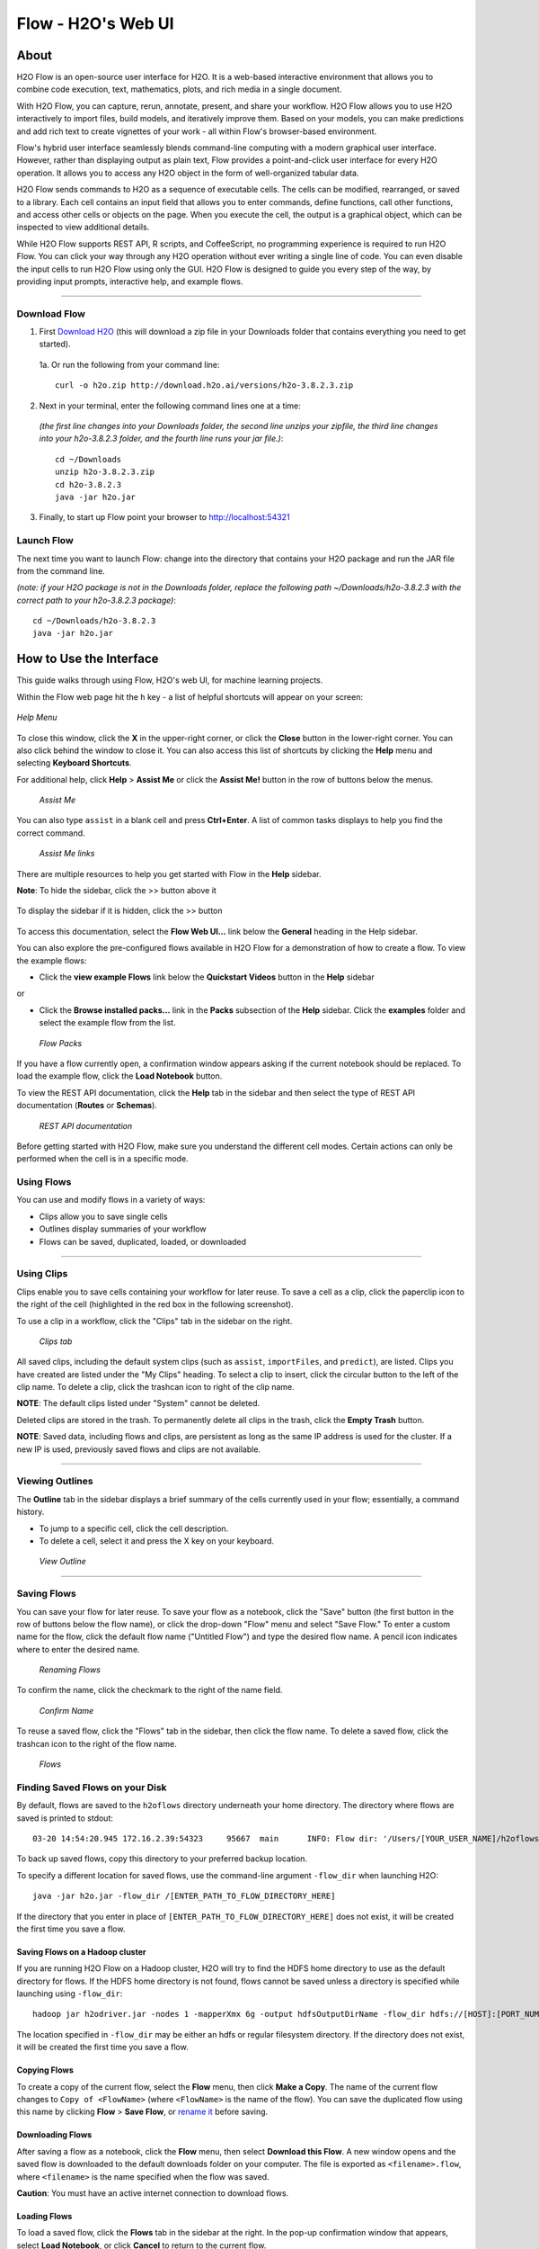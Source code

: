 Flow - H2O's Web UI
===========

.. todo:: change the image links all to point to git hub if that's called for
.. todo:: find all links and change so that they point to the right location
.. todo:: add section on how to add outside algos to Flows buildModel dropdown menu
.. todo:: add section on how to access models trained or data imported using R, Python, or Sparkling Water
.. todo:: add section in Flow explaining how to impute values (if not currently included)

About
~~~~~~~~~

H2O Flow is an open-source user interface for H2O. It is a web-based
interactive environment that allows you to combine code execution, text,
mathematics, plots, and rich media in a single document.

With H2O Flow, you can capture, rerun, annotate, present, and share your
workflow. H2O Flow allows you to use H2O interactively to import files,
build models, and iteratively improve them. Based on your models, you
can make predictions and add rich text to create vignettes of your work
- all within Flow's browser-based environment.

Flow's hybrid user interface seamlessly blends command-line computing
with a modern graphical user interface. However, rather than displaying
output as plain text, Flow provides a point-and-click user interface for
every H2O operation. It allows you to access any H2O object in the form
of well-organized tabular data.

H2O Flow sends commands to H2O as a sequence of executable cells. The
cells can be modified, rearranged, or saved to a library. Each cell
contains an input field that allows you to enter commands, define
functions, call other functions, and access other cells or objects on
the page. When you execute the cell, the output is a graphical object,
which can be inspected to view additional details.

While H2O Flow supports REST API, R scripts, and CoffeeScript, no
programming experience is required to run H2O Flow. You can click your
way through any H2O operation without ever writing a single line of
code. You can even disable the input cells to run H2O Flow using only
the GUI. H2O Flow is designed to guide you every step of the way, by
providing input prompts, interactive help, and example flows.

------------------------------------------------------------------

Download Flow
-------------

1. First `Download H2O <http://www.h2o.ai/download/>`_  (this will download a zip file in your Downloads folder that contains everything you need to get started).

  1a. Or run the following from your command line:
  ::

    curl -o h2o.zip http://download.h2o.ai/versions/h2o-3.8.2.3.zip
        

2. Next in your terminal, enter the following command lines one at a time:

  *(the first line changes into your Downloads folder, the second line unzips your zipfile, the third line changes into your h2o-3.8.2.3 folder, and the fourth line runs your jar file.)*::

    cd ~/Downloads
    unzip h2o-3.8.2.3.zip
    cd h2o-3.8.2.3
    java -jar h2o.jar

3. Finally, to start up Flow point your browser to http://localhost:54321


Launch Flow
-------------

The next time you want to launch Flow: change into the directory that contains your H2O package and run the JAR file from the command line.

*(note: if your H2O package is not in the Downloads folder, replace the following path  ~/Downloads/h2o-3.8.2.3 with the correct path to your h2o-3.8.2.3 package)*::

  cd ~/Downloads/h2o-3.8.2.3 
  java -jar h2o.jar


How to Use the Interface
~~~~~~~~~~~~~~~~~~~~~~~~~

.. todo:: add link to the downloads page or add in infor here (is linking out bad?)
.. todo:: order this area to cover basics of opening flow, using the interface, saving, getting help

This guide walks through using Flow, H2O's web UI, for machine learning projects.

Within the Flow web page hit the ``h`` key - a list of helpful shortcuts will appear on your screen:

.. figure:: ../images/Flow_shortcuts.png
   :alt: help menu
   :figclass: align-center

   *Help Menu*

To close this window, click the **X** in the upper-right corner, or
click the **Close** button in the lower-right corner. You can also click
behind the window to close it. You can also access this list of
shortcuts by clicking the **Help** menu and selecting **Keyboard
Shortcuts**.

For additional help, click **Help** > **Assist Me** or click the
**Assist Me!** button in the row of buttons below the menus.

.. figure:: ../images/Flow_AssistMeButton.png
   :alt: Assist Me

   *Assist Me*

You can also type ``assist`` in a blank cell and press **Ctrl+Enter**. A
list of common tasks displays to help you find the correct command.

.. figure:: ../images/Flow_assist.png
   :alt: Assist Me links

   *Assist Me links*

There are multiple resources to help you get started with Flow in the
**Help** sidebar.

**Note**: To hide the sidebar, click the >> button above it

  .. figure:: ../images/Flow_SidebarHide.png


To display the sidebar if it is hidden, click the >> button

  .. figure:: ../images/Flow_SidebarHide.png

To access this documentation, select the **Flow Web UI...** link below
the **General** heading in the Help sidebar.

You can also explore the pre-configured flows available in H2O Flow for
a demonstration of how to create a flow. To view the example flows:

-  Click the **view example Flows** link below the **Quickstart Videos**
   button in the **Help** sidebar |Flow - View Example Flows link|

or

-  Click the **Browse installed packs...** link in the **Packs**
   subsection of the **Help** sidebar. Click the **examples** folder and
   select the example flow from the list.

.. figure:: ../images/Flow_ExampleFlows.png
   :alt: Flow Packs

   *Flow Packs*

If you have a flow currently open, a confirmation window appears asking
if the current notebook should be replaced. To load the example flow,
click the **Load Notebook** button.

To view the REST API documentation, click the **Help** tab in the
sidebar and then select the type of REST API documentation (**Routes**
or **Schemas**).

.. figure:: ../images/Flow_REST_docs.png
   :alt: REST API documentation

   *REST API documentation*

Before getting started with H2O Flow, make sure you understand the
different cell modes. Certain actions can only be performed when the
cell is in a specific mode.

Using Flows
-----------

You can use and modify flows in a variety of ways:

-  Clips allow you to save single cells
-  Outlines display summaries of your workflow
-  Flows can be saved, duplicated, loaded, or downloaded

--------------

.. _Using Clips:

Using Clips
-----------

Clips enable you to save cells containing your workflow for later reuse.
To save a cell as a clip, click the paperclip icon to the right of the
cell (highlighted in the red box in the following screenshot).
|Paperclip icon|

To use a clip in a workflow, click the "Clips" tab in the sidebar on the
right.

.. figure:: ../images/Flow_clips.png
   :alt: Clips tab

   *Clips tab*

All saved clips, including the default system clips (such as ``assist``,
``importFiles``, and ``predict``), are listed. Clips you have created
are listed under the "My Clips" heading. To select a clip to insert,
click the circular button to the left of the clip name. To delete a
clip, click the trashcan icon to right of the clip name.

**NOTE**: The default clips listed under "System" cannot be deleted.

Deleted clips are stored in the trash. To permanently delete all clips
in the trash, click the **Empty Trash** button.

**NOTE**: Saved data, including flows and clips, are persistent as long
as the same IP address is used for the cluster. If a new IP is used,
previously saved flows and clips are not available.

--------------

Viewing Outlines
--------------

The **Outline** tab in the sidebar displays a brief summary of the cells
currently used in your flow; essentially, a command history.

-  To jump to a specific cell, click the cell description.
-  To delete a cell, select it and press the X key on your keyboard.

.. figure:: ../images/Flow_outline.png
   :alt: View Outline

   *View Outline*

--------------

Saving Flows
----------------

You can save your flow for later reuse. To save your flow as a notebook,
click the "Save" button (the first button in the row of buttons below
the flow name), or click the drop-down "Flow" menu and select "Save
Flow." To enter a custom name for the flow, click the default flow name
("Untitled Flow") and type the desired flow name. A pencil icon
indicates where to enter the desired name.

.. figure:: ../images/Flow_rename.png
   :alt: Renaming Flows

   *Renaming Flows*

To confirm the name, click the checkmark to the right of the name field.

.. figure:: ../images/Flow_rename2.png
   :alt: Confirm Name

   *Confirm Name*

To reuse a saved flow, click the "Flows" tab in the sidebar, then click
the flow name. To delete a saved flow, click the trashcan icon to the
right of the flow name.

.. figure:: ../images/Flow_flows.png
   :alt: Flows

   *Flows*

Finding Saved Flows on your Disk
----------------------------------

By default, flows are saved to the ``h2oflows`` directory underneath
your home directory. The directory where flows are saved is printed to
stdout:

::

    03-20 14:54:20.945 172.16.2.39:54323     95667  main      INFO: Flow dir: '/Users/[YOUR_USER_NAME]/h2oflows'

To back up saved flows, copy this directory to your preferred backup
location.

To specify a different location for saved flows, use the command-line
argument ``-flow_dir`` when launching H2O:

::

  java -jar h2o.jar -flow_dir /[ENTER_PATH_TO_FLOW_DIRECTORY_HERE]

If the directory that you enter in place of ``[ENTER_PATH_TO_FLOW_DIRECTORY_HERE]`` does not exist, it will be created
the first time you save a flow.

Saving Flows on a Hadoop cluster
^^^^^^^^^^^^^^^^^^^^^^^^^^^^^^^

If you are running H2O Flow on a Hadoop cluster, H2O will try to find
the HDFS home directory to use as the default directory for flows. If
the HDFS home directory is not found, flows cannot be saved unless a
directory is specified while launching using ``-flow_dir``:

::

  hadoop jar h2odriver.jar -nodes 1 -mapperXmx 6g -output hdfsOutputDirName -flow_dir hdfs://[HOST]:[PORT_NUMBER]/[PATH_TO_DIRECTORY_HERE]

The location specified in ``-flow_dir`` may be either an hdfs or regular
filesystem directory. If the directory does not exist, it will be
created the first time you save a flow.

Copying Flows
^^^^^^^^^^^^^^^^^^^

To create a copy of the current flow, select the **Flow** menu, then
click **Make a Copy**. The name of the current flow changes to
``Copy of <FlowName>`` (where ``<FlowName>`` is the name of the flow).
You can save the duplicated flow using this name by clicking **Flow** >
**Save Flow**, or `rename it <#SaveFlow>`__ before saving.

Downloading Flows
^^^^^^^^^^^^^^^^^^^

After saving a flow as a notebook, click the **Flow** menu, then select
**Download this Flow**. A new window opens and the saved flow is
downloaded to the default downloads folder on your computer. The file is
exported as ``<filename>.flow``, where ``<filename>`` is the name
specified when the flow was saved.

**Caution**: You must have an active internet connection to download
flows.

Loading Flows
^^^^^^^^^^^^^^^^^

To load a saved flow, click the **Flows** tab in the sidebar at the
right. In the pop-up confirmation window that appears, select **Load
Notebook**, or click **Cancel** to return to the current flow.

.. figure:: ../images/Flow_confirmreplace.png
   :alt: Confirm Replace Flow

   *Confirm Replace Flow*

After clicking **Load Notebook**, the saved flow is loaded.

To load an exported flow, click the **Flow** menu and select **Open
Flow...**. In the pop-up window that appears, click the **Choose File**
button and select the exported flow, then click the **Open** button.

.. figure:: ../images/Flow_Open.png
   :alt: Open Flow

   *Open Flow*

**Notes**:

    -  Only exported flows using the default .flow filetype are
       supported. Other filetypes will not open.
    -  If the current notebook has the same name as the selected file, a
       pop-up confirmation appears to confirm that the current notebook
       should be overwritten.

--------------

--------------

Understanding Cell Modes
^^^^^^^^^^^^^^^^^^^^^^^^^

There are two modes for cells: edit and command.

.. todo:: add in bullet points that appear in original user docs

Using Edit Mode 
^^^^^^^^^^^^^^^^^^^^

In edit mode, the cell is yellow with a blinking bar
to indicate where text can be entered and there is an orange flag to the
left of the cell.

.. figure:: ../images/Flow_EditMode.png
   :alt: Edit Mode

   *Edit Mode*

Using Command Mode
^^^^^^^^^^^^^^^^^^^^

In command mode, the flag is yellow. The flag
also indicates the cell's format:

-  **MD**: Markdown

    **Note**: Markdown formatting is not applied until you run the cell
    by:

    -  clicking the **Run** button |Flow - Run Button|

::

  > or
      

  -  pressing **Ctrl+Enter**

.. figure:: ../images/Flow_markdown.png
   :alt: Flow - Markdown

   *Flow - Markdown*

-  **CS**: Code (default)

.. figure:: ../images/Flow_parse_code_ex.png
   :alt: Flow - Code

   *Flow - Code*

-  **RAW**: Raw format (for code comments)

.. figure:: ../images/Flow_raw.png
   :alt: Flow - Raw

   Flow - Raw

-  **H[1-6]**: Heading level (where 1 is a first-level heading)

.. figure:: ../images/Flow_headinglevels.png
   :alt: Flow - Heading Levels

   *Flow - Heading Levels*

    **NOTE**: If there is an error in the cell, the flag is red.

.. figure:: ../images/Flow_redflag.png
   :alt: Cell error

   *Cell error*

If the cell is executing commands, the flag is teal. The flag returns to
yellow when the task is complete.

.. figure:: ../images/Flow_cellmode_runningflag.png
   :alt: Cell executing

   *Cell executing*

Changing Cell Formats
^^^^^^^^^^^^^^^^^^^

To change the cell's format (for example, from code to Markdown), make
sure you are in command (not edit) mode and that the cell you want to
change is selected. The easiest way to do this is to click on the flag
to the left of the cell. Enter the keyboard shortcut for the format you
want to use. The flag's text changes to display the current format.

+-------------+---------------------+
| Cell Mode   | Keyboard Shortcut   |
+=============+=====================+
| Code        | ``y``               |
+-------------+---------------------+
| Markdown    | ``m``               |
+-------------+---------------------+
| Raw text    | ``r``               |
+-------------+---------------------+
| Heading 1   | ``1``               |
+-------------+---------------------+
| Heading 2   | ``2``               |
+-------------+---------------------+
| Heading 3   | ``3``               |
+-------------+---------------------+
| Heading 4   | ``4``               |
+-------------+---------------------+
| Heading 5   | ``5``               |
+-------------+---------------------+
| Heading 6   | ``6``               |
+-------------+---------------------+

Running Cells
^^^^^^^^^^^^

The series of buttons at the top of the page below the menus run cells
in a flow.

.. figure:: ../images/Flow_RunButtons.png
   :alt: Flow - Run Buttons

   *Flow - Run Buttons*

-  To run all cells in the flow, click the **Flow** menu, then click
   **Run All Cells**.
-  To run the current cell and all subsequent cells, click the **Flow**
   menu, then click **Run All Cells Below**.
-  To run an individual cell in a flow, confirm the cell is in `Edit
   Mode <#EditMode>`__, then:

-  press **Ctrl+Enter**

   or

-  click the **Run** button |Flow - Run Button|

Running Flows
^^^^^^^^^^^^

When you run the flow, a progress bar indicates the current status of
the flow. You can cancel the currently running flow by clicking the
**Stop** button in the progress bar.

.. figure:: ../images/Flow_progressbar.png
   :alt: Flow Progress Bar

   *Flow Progress Bar*

When the flow is complete, a message displays in the upper right.

|Flow - Completed Successfully| |Flow - Did Not Complete|

    **Note**: If there is an error in the flow, H2O Flow stops at the
    cell that contains the error.

Using Keyboard Shortcuts
^^^^^^^^^^^^^^^^^^^^^^^^^^

Here are some important keyboard shortcuts to remember:

-  Click a cell and press **Enter** to enter edit mode, which allows you
   to change the contents of a cell.
-  To exit edit mode, press **Esc**.
-  To execute the contents of a cell, press the **Ctrl** and **Enter**
   buttons at the same time.

The following commands must be entered in `command mode <#CmdMode>`__.

-  To add a new cell *above* the current cell, press **a**.
-  To add a new cell *below* the current cell, press **b**.
-  To delete the current cell, press the **d** key *twice*. (**dd**).

You can view these shortcuts by clicking **Help** > **Keyboard
Shortcuts** or by clicking the **Help** tab in the sidebar.

Using Variables in Cells
^^^^^^^^^^^^^^^^^^^^^^^^^^

Variables can be used to store information such as download locations.
To use a variable in Flow:

1. Define the variable in a code cell (for example, ``locA = "https://h2o-public-test-data.s3.amazonaws.com/bigdata/laptop/kdd2009/small-churn/kdd_train.csv"``).

   .. figure:: ../images/Flow_VariableDefinition.png

2. Run the cell. H2O validates the variable.

  .. figure:: ../images/Flow_VariableValidation.png

3. Use the variable in another code cell (for example, ``importFiles [locA]``). 

  .. figure:: ../images/Flow_VariableExample.png


To further simplify your workflow, you can save the cells containing the variables and definitions as :ref:`Using Clips`.

Using Flow Buttons
^^^^^^^^^^^^^^^^^^^^^^^^^^

There are also a series of buttons at the top of the page below the flow
name that allow you to save the current flow, add a new cell, move cells
up or down, run the current cell, and cut, copy, or paste the current
cell. If you hover over the button, a description of the button's
function displays.

.. figure:: ../images/Flow_buttons.png
   :alt: Flow buttons

   *Flow buttons*

| You can also use the menus at the top of the screen to edit the order
  of the cells, toggle specific format types (such as input or output),
  create models, or score models. You can also access troubleshooting
  information or obtain help with Flow.
| |Flow menus|

    **Note**: To disable the code input and use H2O Flow strictly as a
    GUI, click the **Cell** menu, then **Toggle Cell Input**.

Now that you are familiar with the cell modes, let's import some data.

--------------

Importing Data
~~~~~~~~~~~~~~~~~~~~~~~

If you don't have any data of your own to work with, you can find some
example datasets here:

-  http://docs.h2o.ai/h2oclassic/resources/publicdata.html
-  http://data.h2o.ai

There are multiple ways to import data in H2O flow:

-  Click the **Assist Me!** button in the row of buttons below the
   menus, then click the **importFiles** link. Enter the file path in
   the auto-completing **Search** entry field and press **Enter**.
   Select the file from the search results and confirm it by clicking
   the **Add All** link. |Flow - Import Files Auto-Suggest|

-  In a blank cell, select the CS format, then enter
   ``importFiles ["path/filename.format"]`` (where
   ``path/filename.format`` represents the complete file path to the
   file, including the full file name. The file path can be a local file
   path or a website address. **Note**: For S3 file locations, use the
   format ``importFiles [ "s3n:/path/to/bucket/file/file.tab.gz" ]``

    For an example of how to import a single file or a directory in R,
    refer to the following
    `example <https://github.com/h2oai/h2o-2/blob/master/R/tests/testdir_hdfs/runit_s3n_basic.R>`__.

After selecting the file to import, the file path displays in the
"Search Results" section. To import a single file, click the plus sign
next to the file. To import all files in the search results, click the
**Add all** link. The files selected for import display in the "Selected
Files" section. |Import Files| **Note**: If the file is compressed, it
will only be read using a single thread. For best performance, we
recommend uncompressing the file before importing, as this will allow
use of the faster multithreaded distributed parallel reader during
import. Please note that .zip files containing multiple files are not
currently supported.

-  To import the selected file(s), click the **Import** button.

-  To remove all files from the "Selected Files" list, click the **Clear
   All** link.

-  To remove a specific file, click the **X** next to the file path.

After you click the **Import** button, the raw code for the current job
displays. A summary displays the results of the file import, including
the number of imported files and their Network File System (nfs)
locations.

.. figure:: ../images/Flow_import_results.png
   :alt: Import Files - Results

   *Import Files - Results*

Uploading Data
--------------

To upload a local file, click the **Data** menu and select **Upload
File...**. Click the **Choose File** button, select the file, click the
**Choose** button, then click the **Upload** button.

.. figure:: ../images/Flow_UploadDataset.png
   :alt: File Upload Pop-Up

   *File Upload Pop-Up*

When the file has uploaded successfully, a message displays in the upper
right and the **Setup Parse** cell displays.

.. figure:: ../images/Flow_FileUploadPass.png
   :alt: File Upload Successful

   *File Upload Successful*

Ok, now that your data is available in H2O Flow, let's move on to the
next step: parsing. Click the **Parse these files** button to continue.

--------------

Parsing Data
--------------

After you have imported your data, parse the data.

.. figure:: ../images/Flow_parse_setup.png
   :alt: Flow - Parse options

   *Flow - Parse options*

The read-only **Sources** field displays the file path for the imported
data selected for parsing.

The **ID** contains the auto-generated name for the parsed data (by
default, the file name of the imported file with ``.hex`` as the file
extension). Use the default name or enter a custom name in this field.

Select the parser type (if necessary) from the drop-down **Parser**
list. For most data parsing, H2O automatically recognizes the data type,
so the default settings typically do not need to be changed. The
following options are available:

-  Auto
-  ARFF
-  XLS
-  XLSX
-  CSV
-  SVMLight

**Note**: For SVMLight data, the column indices must be >= 1 and the
columns must be in ascending order.

If a separator or delimiter is used, select it from the **Separator**
list.

Select a column header option, if applicable:

-  **Auto**: Automatically detect header types.
-  **First row contains column names**: Specify heading as column names.
-  **First row contains data**: Specify heading as data. This option is
   selected by default.

Select any necessary additional options:

-  **Enable single quotes as a field quotation character**: Treat single
   quote marks (also known as apostrophes) in the data as a character,
   rather than an enum. This option is not selected by default.
-  **Delete on done**: Check this checkbox to delete the imported data
   after parsing. This option is selected by default.

A preview of the data displays in the "Edit Column Names and Types"
section.

To change or add a column name, edit or enter the text in the column's
entry field. In the screenshot below, the entry field for column 16 is
highlighted in red.

.. figure:: ../images/Flow_ColNameEntry.png
   :alt: Flow - Column Name Entry Field

   *Flow - Column Name Entry Field*

To change the column type, select the drop-down list to the right of the
column name entry field and select the data type. The options are:

-  Unknown
-  Numeric
-  Enum
-  Time
-  UUID
-  String
-  Invalid

You can search for a column by entering it in the *Search by column
name...* entry field above the first column name entry field. As you
type, H2O displays the columns that match the specified search terms.

**Note**: Only custom column names are searchable. Default column names
cannot be searched.

To navigate the data preview, click the **<- Previous page** or **->
Next page** buttons.

.. figure:: ../images/Flow_PageButtons.png
   :alt: Flow - Pagination buttons

   *Flow - Pagination buttons*

After making your selections, click the **Parse** button.

After you click the **Parse** button, the code for the current job
displays.

.. figure:: ../images/Flow_parse_code_ex.png
   :alt: Flow - Parse code

   *Flow - Parse code*

Since we've submitted a couple of jobs (data import & parse) to H2O now,
let's take a moment to learn more about jobs in H2O.

--------------

Viewing Jobs
--------------

Any command (such as ``importFiles``) you enter in H2O is submitted as a
job, which is associated with a key. The key identifies the job within
H2O and is used as a reference.

Viewing All Jobs
------------------

To view all jobs, click the **Admin** menu, then click **Jobs**, or
enter ``getJobs`` in a cell in CS mode.

.. figure:: ../images/Flow_getJobs.png
   :alt: View Jobs

   *View Jobs*

The following information displays:

-  Type (for example, ``Frame`` or ``Model``)
-  Link to the object
-  Description of the job type (for example, ``Parse`` or ``GBM``)
-  Start time
-  End time
-  Run time

To refresh this information, click the **Refresh** button. To view the
details of the job, click the **View** button.

Viewing Specific Jobs
------------------------

To view a specific job, click the link in the "Destination" column.

.. figure:: ../images/Flow_ViewJob_Model.png
   :alt: View Job - Model

   *View Job - Model*

The following information displays:

-  Type (for example, ``Frame``)
-  Link to object (key)
-  Description (for example, ``Parse``)
-  Status
-  Run time
-  Progress

**NOTE**: For a better understanding of how jobs work, make sure to
review the `Viewing Frames <#ViewFrames>`__ section as well.

Ok, now that you understand how to find jobs in H2O, let's submit a new
one by building a model.

--------------

Building Models
~~~~~~~~~~~~~~~~~~~

There are several ways to build a model, you can:

A. Click the **Assist Me!** button in the row of buttons below the menus
   and select **buildModel**

B. Click the **Assist Me!** button, select **getFrames**, then click the
   **Build Model...** button below the parsed .hex data set


C. Click the **View** button after parsing data, then click the **Build
   Model** button


D. Click the drop-down **Model** menu and select the model type from the
   list

The **Build Model...** button can be accessed from any page containing
the .hex key for the parsed data (for example, ``getJobs`` >
``getFrame``). The following image depicts the K-Means model type.
Available options vary depending on model type.

.. figure:: ../images/Flow_ModelBuilder.png
   :alt: Model Builder

   *Model Builder*

In the **Build a Model** cell, select an algorithm from the drop-down
menu:

 - **K-means**: Create a K-Means model.

 - **Generalized Linear Model**: Create a Generalized Linear model.

 - **Distributed RF**: Create a distributed Random Forest model.

 - **Naïve Bayes**: Create a Naïve Bayes model.

 - **Principal Component Analysis**: Create a Principal Components
Analysis model for modeling without regularization or performing
dimensionality reduction.

 - **Gradient Boosting Machine**: Create a Gradient Boosted model

 - **Deep Learning**: Create a Deep Learning model.

The available options vary depending on the selected model. If an option
is only available for a specific model type, the model type is listed.
If no model type is specified, the option is applicable to all model
types.

-  **model\_id**: (Optional) Enter a custom name for the model to use as
   a reference. By default, H2O automatically generates an ID containing
   the model type (for example,
   ``gbm-6f6bdc8b-ccbc-474a-b590-4579eea44596``).

-  **training\_frame**: (Required) Select the dataset used to build the
   model.

-  **validation\_frame**: (Optional) Select the dataset used to evaluate
   the accuracy of the model.

-  **nfolds**: (`GLM <#GLM>`__, `GBM <#GBM>`__, `DL <#DL>`__,
   `DRF <#DRF>`__) Specify the number of folds for cross-validation.

-  **response\_column**: (Required for `GLM <#GLM>`__, `GBM <#GBM>`__,
   `DL <#DL>`__, `DRF <#DRF>`__, `Naïve Bayes <#NB>`__) Select the
   column to use as the independent variable.

-  **ignored\_columns**: (Optional) Click the checkbox next to a column
   name to add it to the list of columns excluded from the model. To add
   all columns, click the **All** button. To remove a column from the
   list of ignored columns, click the X next to the column name. To
   remove all columns from the list of ignored columns, click the
   **None** button. To search for a specific column, type the column
   name in the **Search** field above the column list. To only show
   columns with a specific percentage of missing values, specify the
   percentage in the **Only show columns with more than 0% missing
   values** field. To change the selections for the hidden columns, use
   the **Select Visible** or **Deselect Visible** buttons.

-  **ignore\_const\_cols**: (Optional) Check this checkbox to ignore
   constant training columns, since no information can be gained from
   them. This option is selected by default.

-  **transform**: (`PCA <#PCA>`__) Select the transformation method for
   the training data: None, Standardize, Normalize, Demean, or Descale.

-  **pca\_method**: (`PCA <#PCA>`__) Select the algorithm to use for
   computing the principal components:

   -  *GramSVD*: Uses a distributed computation of the Gram matrix,
      followed by a local SVD using the JAMA package
   -  *Power*: Computes the SVD using the power iteration method
   -  *Randomized*: Uses randomized subspace iteration method
   -  *GLRM*: Fits a generalized low-rank model with L2 loss function
      and no regularization and solves for the SVD using local matrix
      algebra

-  **family**: (`GLM <#GLM>`__) Select the model type (Gaussian,
   Binomial, Multinomial, Poisson, Gamma, or Tweedie).

-  **solver**: (`GLM <#GLM>`__) Select the solver to use (AUTO, IRLSM,
   L\_BFGS, COORDINATE\_DESCENT\_NAIVE, or COORDINATE\_DESCENT). IRLSM
   is fast on on problems with a small number of predictors and for
   lambda-search with L1 penalty, while
   `L\_BFGS <http://cran.r-project.org/web/packages/lbfgs/vignettes/Vignette.pdf>`__
   scales better for datasets with many columns. COORDINATE\_DESCENT is
   IRLSM with the covariance updates version of cyclical coordinate
   descent in the innermost loop. COORDINATE\_DESCENT\_NAIVE is IRLSM
   with the naive updates version of cyclical coordinate descent in the
   innermost loop. COORDINATE\_DESCENT\_NAIVE and COORDINATE\_DESCENT
   are currently experimental.

-  **link**: (`GLM <#GLM>`__) Select a link function (Identity,
   Family\_Default, Logit, Log, Inverse, or Tweedie).

-  **alpha**: (`GLM <#GLM>`__) Specify the regularization distribution
   between L2 and L2.

-  **lambda**: (`GLM <#GLM>`__) Specify the regularization strength.

-  **lambda\_search**: (`GLM <#GLM>`__) Check this checkbox to enable
   lambda search, starting with lambda max. The given lambda is then
   interpreted as lambda min.

-  **non-negative**: (`GLM <#GLM>`__) To force coefficients to be
   non-negative, check this checkbox.

-  **standardize**: (`K-Means <#Kmeans>`__, `GLM <#GLM>`__) To
   standardize the numeric columns to have mean of zero and unit
   variance, check this checkbox. Standardization is highly recommended;
   if you do not use standardization, the results can include components
   that are dominated by variables that appear to have larger variances
   relative to other attributes as a matter of scale, rather than true
   contribution. This option is selected by default.

-  **beta\_constraints**: (`GLM <#GLM>`__) To use beta constraints,
   select a dataset from the drop-down menu. The selected frame is used
   to constraint the coefficient vector to provide upper and lower
   bounds.

-  **ntrees**: (`GBM <#GBM>`__, `DRF <#DRF>`__) Specify the number of
   trees.

-  **max\_depth**: (`GBM <#GBM>`__, `DRF <#DRF>`__) Specify the maximum
   tree depth.

-  **min\_rows**: (`GBM <#GBM>`__, `DRF <#DRF>`__) Specify the minimum
   number of observations for a leaf ("nodesize" in R).

-  **nbins**: (`GBM <#GBM>`__, `DRF <#DRF>`__) (Numerical [real/int]
   only) Specify the minimum number of bins for the histogram to build,
   then split at the best point.

-  **nbins\_cats**: (`GBM <#GBM>`__, `DRF <#DRF>`__) (Categorical
   [factors/enums] only) Specify the maximum number of bins for the
   histogram to build, then split at the best point. Higher values can
   lead to more overfitting. The levels are ordered alphabetically; if
   there are more levels than bins, adjacent levels share bins. This
   value has a more significant impact on model fitness than **nbins**.
   Larger values may increase runtime, especially for deep trees and
   large clusters, so tuning may be required to find the optimal value
   for your configuration.

-  **learn\_rate**: (`GBM <#GBM>`__) Specify the learning rate. The
   range is 0.0 to 1.0.

-  **distribution**: (`GBM <#GBM>`__, `DL <#DL>`__) Select the
   distribution type from the drop-down list. The options are auto,
   bernoulli, multinomial, gaussian, poisson, gamma, or tweedie.

-  **sample\_rate**: (`GBM <#GBM>`__, `DRF <#DRF>`__) Specify the row
   sampling rate (x-axis). The range is 0.0 to 1.0. Higher values may
   improve training accuracy. Test accuracy improves when either columns
   or rows are sampled. For details, refer to "Stochastic Gradient
   Boosting" (`Friedman,
   1999 <https://statweb.stanford.edu/~jhf/ftp/stobst.pdf>`__).

-  **col\_sample\_rate**: (`GBM <#GBM>`__, `DRF <#DRF>`__) Specify the
   column sampling rate (y-axis). The range is 0.0 to 1.0. Higher values
   may improve training accuracy. Test accuracy improves when either
   columns or rows are sampled. For details, refer to "Stochastic
   Gradient Boosting" (`Friedman,
   1999 <https://statweb.stanford.edu/~jhf/ftp/stobst.pdf>`__).

-  **mtries**: (`DRF <#DRF>`__) Specify the columns to randomly select
   at each level. If the default value of ``-1`` is used, the number of
   variables is the square root of the number of columns for
   classification and p/3 for regression (where p is the number of
   predictors).

-  **binomial\_double\_trees**: (`DRF <#DRF>`__) (Binary classification
   only) Build twice as many trees (one per class). Enabling this option
   can lead to higher accuracy, while disabling can result in faster
   model building. This option is disabled by default.

-  **score\_each\_iteration**: (`K-Means <#Kmeans>`__, `DRF <#DRF>`__,
   `Naïve Bayes <#NB>`__, `PCA <#PCA>`__, `GBM <#GBM>`__,
   `GLM <#GLM>`__) To score during each iteration of the model training,
   check this checkbox.

-  **k**\ \*: (`K-Means <#Kmeans>`__, `PCA <#PCA>`__) For K-Means,
   specify the number of clusters. For PCA, specify the rank of matrix
   approximation.

-  **user\_points**: (`K-Means <#Kmeans>`__) For K-Means, specify the
   number of initial cluster centers.

-  **max\_iterations**: (`K-Means <#Kmeans>`__, `PCA <#PCA>`__,
   `GLM <#GLM>`__) Specify the number of training iterations.

-  **init**: (`K-Means <#Kmeans>`__) Select the initialization mode. The
   options are Furthest, PlusPlus, Random, or User.

**Note**: If PlusPlus is selected, the initial Y matrix is chosen by the
final cluster centers from the K-Means PlusPlus algorithm.

-  **tweedie\_variance\_power**: (`GLM <#GLM>`__) (Only applicable if
   *Tweedie* is selected for **Family**) Specify the Tweedie variance
   power.

-  **tweedie\_link\_power**: (`GLM <#GLM>`__) (Only applicable if
   *Tweedie* is selected for **Family**) Specify the Tweedie link power.

-  **activation**: (`DL <#DL>`__) Select the activation function (Tanh,
   TanhWithDropout, Rectifier, RectifierWithDropout, Maxout,
   MaxoutWithDropout). The default option is Rectifier.

-  **hidden**: (`DL <#DL>`__) Specify the hidden layer sizes (e.g.,
   100,100). For Grid Search, use comma-separated values:
   (10,10),(20,20,20). The default value is [200,200]. The specified
   value(s) must be positive.

-  **epochs**: (`DL <#DL>`__) Specify the number of times to iterate
   (stream) the dataset. The value can be a fraction.

-  **variable\_importances**: (`DL <#DL>`__) Check this checkbox to
   compute variable importance. This option is not selected by default.

-  **laplace**: (`Naïve Bayes <#NB>`__) Specify the Laplace smoothing
   parameter.

-  **min\_sdev**: (`Naïve Bayes <#NB>`__) Specify the minimum standard
   deviation to use for observations without enough data.

-  **eps\_sdev**: (`Naïve Bayes <#NB>`__) Specify the threshold for
   standard deviation. If this threshold is not met, the **min\_sdev**
   value is used.

-  **min\_prob**: (`Naïve Bayes <#NB>`__) Specify the minimum
   probability to use for observations without enough data.

-  **eps\_prob**: (`Naïve Bayes <#NB>`__) Specify the threshold for
   standard deviation. If this threshold is not met, the **min\_sdev**
   value is used.

-  **compute\_metrics**: (`Naïve Bayes <#NB>`__, `PCA <#PCA>`__) To
   compute metrics on training data, check this checkbox. The Naïve
   Bayes classifier assumes independence between predictor variables
   conditional on the response, and a Gaussian distribution of numeric
   predictors with mean and standard deviation computed from the
   training dataset. When building a Naïve Bayes classifier, every row
   in the training dataset that contains at least one NA will be skipped
   completely. If the test dataset has missing values, then those
   predictors are omitted in the probability calculation during
   prediction.

**Advanced Options**

-  **fold\_assignment**: (`GLM <#GLM>`__, `GBM <#GBM>`__, `DL <#DL>`__,
   `DRF <#DRF>`__, `K-Means <#Kmeans>`__) (Applicable only if a value
   for **nfolds** is specified and **fold\_column** is not selected)
   Select the cross-validation fold assignment scheme. The available
   options are Random or
   `Modulo <https://en.wikipedia.org/wiki/Modulo_operation>`__.

-  **fold\_column**: (`GLM <#GLM>`__, `GBM <#GBM>`__, `DL <#DL>`__,
   `DRF <#DRF>`__, `K-Means <#Kmeans>`__) Select the column that
   contains the cross-validation fold index assignment per observation.

-  **offset\_column**: (`GLM <#GLM>`__, `DRF <#DRF>`__, `GBM <#GBM>`__)
   Select a column to use as the offset. *Note*: Offsets are per-row
   "bias values" that are used during model training. For Gaussian
   distributions, they can be seen as simple corrections to the response
   (y) column. Instead of learning to predict the response (y-row), the
   model learns to predict the (row) offset of the response column. For
   other distributions, the offset corrections are applied in the
   linearized space before applying the inverse link function to get the
   actual response values. For more information, refer to the following
   `link <http://www.idg.pl/mirrors/CRAN/web/packages/gbm/vignettes/gbm.pdf>`__.

-  **weights\_column**: (`GLM <#GLM>`__, `DL <#DL>`__, `DRF <#DRF>`__,
   `GBM <#GBM>`__) Select a column to use for the observation weights.
   The specified ``weights_column`` must be included in the specified
   ``training_frame``. *Python only*: To use a weights column when
   passing an H2OFrame to ``x`` instead of a list of column names, the
   specified ``training_frame`` must contain the specified
   ``weights_column``. *Note*: Weights are per-row observation weights
   and do not increase the size of the data frame. This is typically the
   number of times a row is repeated, but non-integer values are
   supported as well. During training, rows with higher weights matter
   more, due to the larger loss function pre-factor.

-  **loss**: (`DL <#DL>`__) Select the loss function. For DL, the
   options are Automatic, Quadratic, CrossEntropy, Huber, or Absolute
   and the default value is Automatic. Absolute, Quadratic, and Huber
   are applicable for regression or classification, while CrossEntropy
   is only applicable for classification. Huber can improve for
   regression problems with outliers.

-  **checkpoint**: (`DL <#DL>`__, `DRF <#DRF>`__, `GBM <#GBM>`__) Enter
   a model key associated with a previously-trained model. Use this
   option to build a new model as a continuation of a
   previously-generated model.

-  **use\_all\_factor\_levels**: (`DL <#DL>`__, `PCA <#PCA>`__) Check
   this checkbox to use all factor levels in the possible set of
   predictors; if you enable this option, sufficient regularization is
   required. By default, the first factor level is skipped. For Deep
   Learning models, this option is useful for determining variable
   importances and is automatically enabled if the autoencoder is
   selected.

-  **train\_samples\_per\_iteration**: (`DL <#DL>`__) Specify the number
   of global training samples per MapReduce iteration. To specify one
   epoch, enter 0. To specify all available data (e.g., replicated
   training data), enter -1. To use the automatic values, enter -2.

-  **adaptive\_rate**: (`DL <#DL>`__) Check this checkbox to enable the
   adaptive learning rate (ADADELTA). This option is selected by
   default. If this option is enabled, the following parameters are
   ignored: ``rate``, ``rate_decay``, ``rate_annealing``,
   ``momentum_start``, ``momentum_ramp``, ``momentum_stable``, and
   ``nesterov_accelerated_gradient``.

-  **input\_dropout\_ratio**: (`DL <#DL>`__) Specify the input layer
   dropout ratio to improve generalization. Suggested values are 0.1 or
   0.2. The range is >= 0 to <1.

-  **l1**: (`DL <#DL>`__) Specify the L1 regularization to add stability
   and improve generalization; sets the value of many weights to 0.

-  **l2**: (`DL <#DL>`__) Specify the L2 regularization to add stability
   and improve generalization; sets the value of many weights to smaller
   values.

-  **balance\_classes**: (`GBM <#GBM>`__, `DL <#DL>`__) Oversample the
   minority classes to balance the class distribution. This option is
   not selected by default and can increase the data frame size. This
   option is only applicable for classification. Majority classes can be
   undersampled to satisfy the **Max\_after\_balance\_size** parameter.

**Note**: ``balance_classes`` balances over just the target, not over
all classes in the training frame.

-  **max\_confusion\_matrix\_size**: (`DRF <#DRF>`__, `DL <#DL>`__,
   `Naïve Bayes <#NB>`__, `GBM <#GBM>`__, `GLM <#GLM>`__) Specify the
   maximum size (in number of classes) for confusion matrices to be
   printed in the Logs.

-  **max\_hit\_ratio\_k**: (`DRF <#DRF>`__, `DL <#DL>`__, `Naïve
   Bayes <#NB>`__, `GBM <#GBM>`__, `GLM <#GLM>`__) Specify the maximum
   number (top K) of predictions to use for hit ratio computation.
   Applicable to multinomial only. To disable, enter 0.

-  **r2\_stopping**: (`GBM <#GBM>`__, `DRF <#DRF>`__) Specify a
   threshold for the coefficient of determination (r^2) metric value.
   When this threshold is met or exceeded, H2O stops making trees.

-  **build\_tree\_one\_node**: (`DRF <#DRF>`__, `GBM <#GBM>`__) To run
   on a single node, check this checkbox. This is suitable for small
   datasets as there is no network overhead but fewer CPUs are used. The
   default setting is disabled.

-  **rate**: (`DL <#DL>`__) Specify the learning rate. Higher rates
   result in less stable models and lower rates result in slower
   convergence. Not applicable if **adaptive\_rate** is enabled.

-  **rate\_annealing**: (`DL <#DL>`__) Specify the learning rate
   annealing. The formula is rate/(1+rate\_annealing value \* samples).
   Not applicable if **adaptive\_rate** is enabled.

-  **momentum\_start**: (`DL <#DL>`__) Specify the initial momentum at
   the beginning of training. A suggested value is 0.5. Not applicable
   if **adaptive\_rate** is enabled.

-  **momentum\_ramp**: (`DL <#DL>`__) Specify the number of training
   samples for increasing the momentum. Not applicable if
   **adaptive\_rate** is enabled.

-  **momentum\_stable**: (`DL <#DL>`__) Specify the final momentum value
   reached after the **momentum\_ramp** training samples. Not applicable
   if **adaptive\_rate** is enabled.

-  **nesterov\_accelerated\_gradient**: (`DL <#DL>`__) Check this
   checkbox to use the Nesterov accelerated gradient. This option is
   recommended and selected by default. Not applicable is
   **adaptive\_rate** is enabled.

-  **hidden\_dropout\_ratios**: (`DL <#DL>`__) Specify the hidden layer
   dropout ratios to improve generalization. Specify one value per
   hidden layer, each value between 0 and 1 (exclusive). There is no
   default value. This option is applicable only if *TanhwithDropout*,
   *RectifierwithDropout*, or *MaxoutWithDropout* is selected from the
   **Activation** drop-down list.

-  **tweedie\_power**: (`DL <#DL>`__, `GBM <#GBM>`__) (Only applicable
   if *Tweedie* is selected for **Family**) Specify the Tweedie power.
   The range is from 1 to 2. For a normal distribution, enter ``0``. For
   Poisson distribution, enter ``1``. For a gamma distribution, enter
   ``2``. For a compound Poisson-gamma distribution, enter a value
   greater than 1 but less than 2. For more information, refer to
   `Tweedie
   distribution <https://en.wikipedia.org/wiki/Tweedie_distribution>`__.

-  **score\_interval**: (`DL <#DL>`__) Specify the shortest time
   interval (in seconds) to wait between model scoring.

-  **score\_training\_samples**: (`DL <#DL>`__) Specify the number of
   training set samples for scoring. To use all training samples, enter
   0.

-  **score\_validation\_samples**: (`DL <#DL>`__) (Requires selection
   from the **validation\_frame** drop-down list) This option is
   applicable to classification only. Specify the number of validation
   set samples for scoring. To use all validation set samples, enter 0.

-  **score\_duty\_cycle**: (`DL <#DL>`__) Specify the maximum duty cycle
   fraction for scoring. A lower value results in more training and a
   higher value results in more scoring. The value must be greater than
   0 and less than 1.

-  **autoencoder**: (`DL <#DL>`__) Check this checkbox to enable the
   Deep Learning autoencoder. This option is not selected by default.
   **Note**: This option requires a loss function other than
   CrossEntropy. If this option is enabled, **use\_all\_factor\_levels**
   must be enabled.

**Expert Options**

-  **keep\_cross\_validation\_predictions**: (`GLM <#GLM>`__,
   `GBM <#GBM>`__, `DL <#DL>`__, `DRF <#DRF>`__, `K-Means <#Kmeans>`__)
   To keep the cross-validation predictions, check this checkbox.

-  **class\_sampling\_factors**: (`DRF <#DRF>`__, `GBM <#GBM>`__,
   `DL <#DL>`__) Specify the per-class (in lexicographical order)
   over/under-sampling ratios. By default, these ratios are
   automatically computed during training to obtain the class balance.
   This option is only applicable for classification problems and when
   **balance\_classes** is enabled.

-  **overwrite\_with\_best\_model**: (`DL <#DL>`__) Check this checkbox
   to overwrite the final model with the best model found during
   training. This option is selected by default.

-  **target\_ratio\_comm\_to\_comp**: (`DL <#DL>`__) Specify the target
   ratio of communication overhead to computation. This option is only
   enabled for multi-node operation and if
   **train\_samples\_per\_iteration** equals -2 (auto-tuning).

-  **rho**: (`DL <#DL>`__) Specify the adaptive learning rate time decay
   factor. This option is only applicable if **adaptive\_rate** is
   enabled.

-  **epsilon**: (`DL <#DL>`__) Specify the adaptive learning rate time
   smoothing factor to avoid dividing by zero. This option is only
   applicable if **adaptive\_rate** is enabled.

-  **max\_w2**: (`DL <#DL>`__) Specify the constraint for the squared
   sum of the incoming weights per unit (e.g., for Rectifier).

-  **initial\_weight\_distribution**: (`DL <#DL>`__) Select the initial
   weight distribution (Uniform Adaptive, Uniform, or Normal). If
   Uniform Adaptive is used, the **initial\_weight\_scale** parameter is
   not applicable.

-  **initial\_weight\_scale**: (`DL <#DL>`__) Specify the initial weight
   scale of the distribution function for Uniform or Normal
   distributions. For Uniform, the values are drawn uniformly from
   initial weight scale. For Normal, the values are drawn from a Normal
   distribution with the standard deviation of the initial weight scale.
   If Uniform Adaptive is selected as the
   **initial\_weight\_distribution**, the **initial\_weight\_scale**
   parameter is not applicable.

-  **classification\_stop**: (`DL <#DL>`__) (Applicable to
   discrete/categorical datasets only) Specify the stopping criterion
   for classification error fractions on training data. To disable this
   option, enter -1.

-  **max\_hit\_ratio\_k**: (`DL <#DL>`__, `GLM <#GLM>`__)
   (Classification only) Specify the maximum number (top K) of
   predictions to use for hit ratio computation (for multinomial only).
   To disable this option, enter 0.

-  **regression\_stop**: (`DL <#DL>`__) (Applicable to real
   value/continuous datasets only) Specify the stopping criterion for
   regression error (MSE) on the training data. To disable this option,
   enter -1.

-  **diagnostics**: (`DL <#DL>`__) Check this checkbox to compute the
   variable importances for input features (using the Gedeon method).
   For large networks, selecting this option can reduce speed. This
   option is selected by default.

-  **fast\_mode**: (`DL <#DL>`__) Check this checkbox to enable fast
   mode, a minor approximation in back-propagation. This option is
   selected by default.

-  **force\_load\_balance**: (`DL <#DL>`__) Check this checkbox to force
   extra load balancing to increase training speed for small datasets
   and use all cores. This option is selected by default.

-  **single\_node\_mode**: (`DL <#DL>`__) Check this checkbox to force
   H2O to run on a single node for fine-tuning of model parameters. This
   option is not selected by default.

-  **replicate\_training\_data**: (`DL <#DL>`__) Check this checkbox to
   replicate the entire training dataset on every node for faster
   training on small datasets. This option is not selected by default.
   This option is only applicable for clouds with more than one node.

-  **shuffle\_training\_data**: (`DL <#DL>`__) Check this checkbox to
   shuffle the training data. This option is recommended if the training
   data is replicated and the value of
   **train\_samples\_per\_iteration** is close to the number of nodes
   times the number of rows. This option is not selected by default.

-  **missing\_values\_handling**: (`DL <#DL>`__) Select how to handle
   missing values (Skip or MeanImputation).

-  **quiet\_mode**: (`DL <#DL>`__) Check this checkbox to display less
   output in the standard output. This option is not selected by
   default.

-  **sparse**: (`DL <#DL>`__) Check this checkbox to enable sparse data
   handling, which is more efficient for data with many zero values.

-  **col\_major**: (`DL <#DL>`__) Check this checkbox to use a column
   major weight matrix for the input layer. This option can speed up
   forward propagation but may reduce the speed of backpropagation. This
   option is not selected by default.

**Note**: This parameter has been deprecated.

-  **average\_activation**: (`DL <#DL>`__) Specify the average
   activation for the sparse autoencoder. If **Rectifier** is selected
   as the **Activation** type, this value must be positive. For Tanh,
   the value must be in (-1,1).

-  **sparsity\_beta**: (`DL <#DL>`__) Specify the sparsity-based
   regularization optimization. For more information, refer to the
   following
   `link <http://www.mit.edu/~9.520/spring09/Classes/class11_sparsity.pdf>`__.

-  **max\_categorical\_features**: (`DL <#DL>`__) Specify the maximum
   number of categorical features enforced via hashing.

-  **reproducible**: (`DL <#DL>`__) To force reproducibility on small
   data, check this checkbox. If this option is enabled, the model takes
   more time to generate, since it uses only one thread.

-  **export\_weights\_and\_biases**: (`DL <#DL>`__) To export the neural
   network weights and biases as H2O frames, check this checkbox.

-  **max\_after\_balance\_size**: (`DRF <#DRF>`__, `GBM <#GBM>`__,
   `DL <#DL>`__) Specify the maximum relative size of the training data
   after balancing class counts (can be less than 1.0). Requires
   **balance\_classes**.

-  **nbins\_top\_level**: (`DRF <#DRF>`__, `GBM <#GBM>`__) (For
   numerical [real/int] columns only) Specify the maximum number of bins
   at the root level to use to build the histogram. This number will
   then be decreased by a factor of two per level.

-  **seed**: (`K-Means <#Kmeans>`__, `GBM <#GBM>`__, `DL <#DL>`__,
   `DRF <#DRF>`__) Specify the random number generator (RNG) seed for
   algorithm components dependent on randomization. The seed is
   consistent for each H2O instance so that you can create models with
   the same starting conditions in alternative configurations.

-  **intercept**: (`GLM <#GLM>`__) To include a constant term in the
   model, check this checkbox. This option is selected by default.

-  **objective\_epsilon**: (`GLM <#GLM>`__) Specify a threshold for
   convergence. If the objective value is less than this threshold, the
   model is converged.

-  **beta\_epsilon**: (`GLM <#GLM>`__) Specify the beta epsilon value.
   If the L1 normalization of the current beta change is below this
   threshold, consider using convergence.

-  **gradient\_epsilon**: (`GLM <#GLM>`__) (For L-BFGS only) Specify a
   threshold for convergence. If the objective value (using the
   L-infinity norm) is less than this threshold, the model is converged.

-  **prior**: (`GLM <#GLM>`__) Specify prior probability for y ==1. Use
   this parameter for logistic regression if the data has been sampled
   and the mean of response does not reflect reality.

-  **max\_active\_predictors**: (`GLM <#GLM>`__) Specify the maximum
   number of active predictors during computation. This value is used as
   a stopping criterium to prevent expensive model building with many
   predictors.

--------------

Viewing Models
------------------

Click the **Assist Me!** button, then click the **getModels** link, or
enter ``getModels`` in the cell in CS mode and press **Ctrl+Enter**. A
list of available models displays.

.. figure:: ../images/Flow_getModels.png
   :alt: Flow Models

   *Flow Models*

To view all current models, you can also click the **Model** menu and
click **List All Models**.

To inspect a model, check its checkbox then click the **Inspect**
button, or click the **Inspect** button to the right of the model name.

.. figure:: ../images/Flow_GetModel.png
   :alt: Flow Model

   *Flow Model*

A summary of the model's parameters displays. To display more details,
click the **Show All Parameters** button.

To delete a model, click the **Delete** button.

To generate a Plain Old Java Object (POJO) that can use the model
outside of H2O, click the **Download POJO** button.

**Note**: A POJO can be run in standalone mode or it can be integrated
into a platform, such as `Hadoop's
Storm <https://github.com/h2oai/h2o-training/blob/master/tutorials/streaming/storm/README.md>`__.
To make the POJO work in your Java application, you will also need the
``h2o-genmodel.jar`` file (available in
``h2o-3/h2o-genmodel/build/libs/h2o-genmodel.jar``).

--------------

Exporting and Importing Models
------------------------------

**To export a built model:**

0. Click the **Model** menu at the top of the screen.
1. Select *Export Model...*
2. In the ``exportModel`` cell that appears, select the model from the
   drop-down *Model:* list.
3. Enter a location for the exported model in the *Path:* entry field.
   **Note**: If you specify a location that doesn't exist, it will be
   created. For example, if you only enter ``test`` in the *Path:* entry
   field, the model will be exported to ``h2o-3/test``.
4. To overwrite any files with the same name, check the *Overwrite:*
   checkbox.
5. Click the **Export** button. A confirmation message displays when the
   model has been successfully exported.

.. figure:: ../images/ExportModel.png
   :alt: Export Model

   *Export Model*

**To import a built model:**

0. Click the **Model** menu at the top of the screen.
1. Select *Import Model...*
2. Enter the location of the model in the *Path:* entry field. **Note**:
   The file path must be complete (e.g.,
   ``Users/h2o-user/h2o-3/exported_models``). Do not rename models while
   importing.
3. To overwrite any files with the same name, check the *Overwrite:*
   checkbox.
4. Click the **Import** button. A confirmation message displays when the
   model has been successfully imported. To view the imported model,
   click the **View Model** button.

.. figure:: ../images/ImportModel.png
   :alt: Import Model

   *Import Model*

--------------

Using Grid Search
------------------

To include a parameter in a grid search in Flow, check the checkbox in
the *Grid?* column to the right of the parameter name (highlighted in
red in the image below).

.. figure:: ../images/Flow_GridSearch.png
   :alt: Grid Search Column

   *Grid Search Column*

-  If the parameter selected for grid search is Boolean (T/F or Y/N),
   both values are included when the *Grid?* checkbox is selected.
-  If the parameter selected for grid search is a list of values, the
   values display as checkboxes when the *Grid?* checkbox is selected.
   More than one option can be selected.
-  If the parameter selected for grid search is a numerical value, use a
   semicolon (;) to separate each additional value.
-  To view a list of all grid searches, select the **Model** menu, then
   click **List All Grid Search Results**, or click the **Assist Me**
   button and select **getGrids**.

--------------

Checkpointing Models
------------------

Some model types, such as DRF, GBM, and Deep Learning, support
checkpointing. A checkpoint resumes model training so that you can
iterate your model. The dataset must be the same. The following model
parameters must be the same when restarting a model from a checkpoint:

+-------------------------------------------+--------------------------------+-------------------------------------+
| Must be the same as in checkpoint model   |                                |                                     |
+===========================================+================================+=====================================+
| ``drop_na20_cols``                        | ``response_column``            | ``activation``                      |
+-------------------------------------------+--------------------------------+-------------------------------------+
| ``use_all_factor_levels``                 | ``adaptive_rate``              | ``autoencoder``                     |
+-------------------------------------------+--------------------------------+-------------------------------------+
| ``rho``                                   | ``epsilon``                    | ``sparse``                          |
+-------------------------------------------+--------------------------------+-------------------------------------+
| ``sparsity_beta``                         | ``col_major``                  | ``rate``                            |
+-------------------------------------------+--------------------------------+-------------------------------------+
| ``rate_annealing``                        | ``rate_decay``                 | ``momentum_start``                  |
+-------------------------------------------+--------------------------------+-------------------------------------+
| ``momentum_ramp``                         | ``momentum_stable``            | ``nesterov_accelerated_gradient``   |
+-------------------------------------------+--------------------------------+-------------------------------------+
| ``ignore_const_cols``                     | ``max_categorical_features``   | ``nfolds``                          |
+-------------------------------------------+--------------------------------+-------------------------------------+
| ``distribution``                          | ``tweedie_power``              |                                     |
+-------------------------------------------+--------------------------------+-------------------------------------+

The following parameters can be modified when restarting a model from a
checkpoint:

+-------------------+----+----+
| Can be modified   |    |    |
+===================+====+====+
| ``seed``          | `` | `` |
|                   | ch | ep |
|                   | ec | oc |
|                   | kp | hs |
|                   | oi | `` |
|                   | nt |    |
|                   | `` |    |
+-------------------+----+----+
| ``score_interval` | `` | `` |
| `                 | tr | ta |
|                   | ai | rg |
|                   | n_ | et |
|                   | sa | _r |
|                   | mp | at |
|                   | le | io |
|                   | s_ | _c |
|                   | pe | om |
|                   | r_ | m_ |
|                   | it | to |
|                   | er | _c |
|                   | at | om |
|                   | io | p` |
|                   | n` | `  |
|                   | `  |    |
+-------------------+----+----+
| ``score_duty_cycl | `` | `` |
| e``               | sc | sc |
|                   | or | or |
|                   | e_ | e_ |
|                   | tr | va |
|                   | ai | li |
|                   | ni | da |
|                   | ng | ti |
|                   | _s | on |
|                   | am | _s |
|                   | pl | am |
|                   | es | pl |
|                   | `` | es |
|                   |    | `` |
+-------------------+----+----+
| ``score_validatio | `` | `` |
| n_sampling``      | cl | re |
|                   | as | gr |
|                   | si | es |
|                   | fi | si |
|                   | ca | on |
|                   | ti | _s |
|                   | on | to |
|                   | _s | p` |
|                   | to | `  |
|                   | p` |    |
|                   | `  |    |
+-------------------+----+----+
| ``quiet_mode``    | `` | `` |
|                   | ma | ma |
|                   | x_ | x_ |
|                   | co | hi |
|                   | nf | t_ |
|                   | us | ra |
|                   | io | ti |
|                   | n_ | o_ |
|                   | ma | k` |
|                   | tr | `  |
|                   | ix |    |
|                   | _s |    |
|                   | iz |    |
|                   | e` |    |
|                   | `  |    |
+-------------------+----+----+
| ``diagnostics``   | `` | `` |
|                   | va | in |
|                   | ri | it |
|                   | ab | ia |
|                   | le | l_ |
|                   | _i | we |
|                   | mp | ig |
|                   | or | ht |
|                   | ta | _d |
|                   | nc | is |
|                   | es | tr |
|                   | `` | ib |
|                   |    | ut |
|                   |    | io |
|                   |    | n` |
|                   |    | `  |
+-------------------+----+----+
| ``initial_weight_ | `` | `` |
| scale``           | fo | re |
|                   | rc | pl |
|                   | e_ | ic |
|                   | lo | at |
|                   | ad | e_ |
|                   | _b | tr |
|                   | al | ai |
|                   | an | ni |
|                   | ce | ng |
|                   | `` | _d |
|                   |    | at |
|                   |    | a` |
|                   |    | `  |
+-------------------+----+----+
| ``shuffle_trainin | `` | `` |
| g_data``          | si | fa |
|                   | ng | st |
|                   | le | _m |
|                   | _n | od |
|                   | od | e` |
|                   | e_ | `  |
|                   | mo |    |
|                   | de |    |
|                   | `` |    |
+-------------------+----+----+
| ``l1``            | `` | `` |
|                   | l2 | ma |
|                   | `` | x_ |
|                   |    | w2 |
|                   |    | `` |
+-------------------+----+----+
| ``input_dropout_r | `` | `` |
| atio``            | hi | lo |
|                   | dd | ss |
|                   | en | `` |
|                   | _d |    |
|                   | ro |    |
|                   | po |    |
|                   | ut |    |
|                   | _r |    |
|                   | at |    |
|                   | io |    |
|                   | s` |    |
|                   | `  |    |
+-------------------+----+----+
| ``overwrite_with_ | `` | `` |
| best_model``      | mi | av |
|                   | ss | er |
|                   | in | ag |
|                   | g_ | e_ |
|                   | va | ac |
|                   | lu | ti |
|                   | es | va |
|                   | _h | ti |
|                   | an | on |
|                   | dl | `` |
|                   | in |    |
|                   | g` |    |
|                   | `  |    |
+-------------------+----+----+
| ``reproducible``  | `` | `` |
|                   | ex | el |
|                   | po | as |
|                   | rt | ti |
|                   | _w | c_ |
|                   | ei | av |
|                   | gh | er |
|                   | ts | ag |
|                   | _a | in |
|                   | nd | g` |
|                   | _b | `  |
|                   | ia |    |
|                   | se |    |
|                   | s` |    |
|                   | `  |    |
+-------------------+----+----+
| ``elastic_averagi | `` | `` |
| ng_moving_rate``  | el | mi |
|                   | as | ni |
|                   | ti | _b |
|                   | c_ | at |
|                   | av | ch |
|                   | er | _s |
|                   | ag | iz |
|                   | in | e` |
|                   | g_ | `  |
|                   | re |    |
|                   | gu |    |
|                   | la |    |
|                   | ri |    |
|                   | za |    |
|                   | ti |    |
|                   | on |    |
|                   | `` |    |
+-------------------+----+----+

0. After building your model, copy the ``model_id``. To view the
   ``model_id``, click the **Model** menu then click **List All
   Models**.
1. Select the model type from the drop-down **Model** menu. **Note**:
   The model type must be the same as the checkpointed model.
2. Paste the copied ``model_id`` in the *checkpoint* entry field.
3. Click the **Build Model** button. The model will resume training.

--------------

Interpreting Model Results
---------------------------

**Scoring history**: `GBM <#GBM>`__, `DL <#DL>`__ Represents the error
rate of the model as it is built. Typically, the error rate will be
higher at the beginning (the left side of the graph) then decrease as
the model building completes and accuracy improves. Can include mean
squared error (MSE) and deviance.

.. figure:: ../images/Flow_ScoringHistory.png
   :alt: Scoring History example

   *Scoring History example*

**Variable importances**: `GBM <#GBM>`__, `DL <#DL>`__ Represents the
statistical significance of each variable in the data in terms of its
affect on the model. Variables are listed in order of most to least
importance. The percentage values represent the percentage of importance
across all variables, scaled to 100%. The method of computing each
variable's importance depends on the algorithm. To view the scaled
importance value of a variable, use your mouse to hover over the bar
representing the variable.

.. figure:: ../images/Flow_VariableImportances.png
   :alt: Variable Importances example

   *Variable Importances example*

**Confusion Matrix**: `DL <#DL>`__ Table depicting performance of
algorithm in terms of false positives, false negatives, true positives,
and true negatives. The actual results display in the columns and the
predictions display in the rows; correct predictions are highlighted in
yellow. In the example below, ``0`` was predicted correctly 902 times,
while ``8`` was predicted correctly 822 times and ``0`` was predicted as
``4`` once.

.. figure:: ../images/Flow_ConfusionMatrix.png
   :alt: Confusion Matrix example

   *Confusion Matrix example*

**ROC Curve**: `DL <#DL>`__, `GLM <#GLM>`__, `DRF <#DRF>`__ Graph
representing the ratio of true positives to false positives. To view a
specific threshold, select a value from the drop-down **Threshold**
list. To view any of the following details, select it from the drop-down
**Criterion** list:

-  Max f1
-  Max f2
-  Max f0point5
-  Max accuracy
-  Max precision
-  Max absolute MCC (the threshold that maximizes the absolute Matthew's
   Correlation Coefficient)
-  Max min per class accuracy

The lower-left side of the graph represents less tolerance for false
positives while the upper-right represents more tolerance for false
positives. Ideally, a highly accurate ROC resembles the following
example.

.. figure:: ../images/Flow_ROC.png
   :alt: ROC Curve example

   *ROC Curve example*

**Hit Ratio**: `GBM <#GBM>`__, `DRF <#DRF>`__, `NaiveBayes <#NB>`__,
`DL <#DL>`__, `GLM <#GLM>`__ (Multinomial Classification only) Table
representing the number of times that the prediction was correct out of
the total number of predictions.

.. figure:: ../images/HitRatioTable.png
   :alt: Hit Ratio Table

   *Hit Ratio Table*

**Standardized Coefficient Magnitudes** `GLM <#GLM>`__ Bar chart
representing the relationship of a specific feature to the response
variable. Coefficients can be positive (orange) or negative (blue). A
positive coefficient indicates a positive relationship between the
feature and the response, where an increase in the feature corresponds
with an increase in the response, while a negative coefficient
represents a negative relationship between the feature and the response
where an increase in the feature corresponds with a decrease in the
response (or vice versa).

.. figure:: ../images/SCM.png
   :alt: Standardized Coefficient Magnitudes

   *Standardized Coefficient Magnitudes*

To learn how to make predictions, continue to the next section.

--------------

Making Predictions
~~~~~~~~~~~~~~~~~~~~

.. todo:: address how to use a Pojo with Flow

After creating your model, click the key link for the model, then click
the **Predict** button. Select the model to use in the prediction from
the drop-down **Model:** menu and the data frame to use in the
prediction from the drop-down **Frame:** menu, then click the
**Predict** button.

.. figure:: ../images/Flow_makePredict.png
   :alt: Making Predictions

   *Making Predictions*

--------------

Viewing Predictions
--------------

Click the **Assist Me!** button, then click the **getPredictions** link,
or enter ``getPredictions`` in the cell in CS mode and press
**Ctrl+Enter**. A list of the stored predictions displays. To view a
prediction, click the **View** button to the right of the model name.

.. figure:: ../images/Flow_getPredict.png
   :alt: Viewing Predictions

   *Viewing Predictions*

You can also view predictions by clicking the drop-down **Score** menu
and selecting **List All Predictions**.

--------------

Viewing Frames
--------------

To view a specific frame, click the "Key" link for the specified frame,
or enter ``getFrameSummary "FrameName"`` in a cell in CS mode (where
``FrameName`` is the name of a frame, such as ``allyears2k.hex``).

.. figure:: ../images/Flow_getFrame.png
   :alt: Viewing specified frame

   *Viewing specified frame*

From the ``getFrameSummary`` cell, you can:

-  view a truncated list of the rows in the data frame by clicking the
   **View Data** button
-  split the dataset by clicking the **Split...** button
-  view the columns, data, and factors in more detail or plot a graph by
   clicking the **Inspect** button
-  create a model by clicking the **Build Model** button
-  make a prediction based on the data by clicking the **Predict**
   button
-  download the data as a .csv file by clicking the **Download** button
-  view the characteristics or domain of a specific column by clicking
   the **Summary** link

When you view a frame, you can "drill-down" to the necessary level of
detail (such as a specific column or row) using the **Inspect** button
or by clicking the links. The following screenshot displays the results
of clicking the **Inspect** button for a frame.

.. figure:: ../images/Flow_inspectFrame.png
   :alt: Inspecting Frames

   *Inspecting Frames*

This screenshot displays the results of clicking the **columns** link.

.. figure:: ../images/Flow_inspectCol.png
   :alt: Inspecting Columns

   *Inspecting Columns*

To view all frames, click the **Assist Me!** button, then click the
**getFrames** link, or enter ``getFrames`` in the cell in CS mode and
press **Ctrl+Enter**. You can also view all current frames by clicking
the drop-down **Data** menu and selecting **List All Frames**.

A list of the current frames in H2O displays that includes the following
information for each frame:

-  Link to the frame (the "key")
-  Number of rows and columns
-  Size

For parsed data, the following information displays:

-  Link to the .hex file
-  The **Build Model**, **Predict**, and **Inspect** buttons

.. figure:: ../images/Flow_getFrames.png
   :alt: Parsed Frames

   *Parsed Frames*

To make a prediction, check the checkboxes for the frames you want to
use to make the prediction, then click the **Predict on Selected
Frames** button.

--------------

Splitting Frames
----------------

Datasets can be split within Flow for use in model training and testing.

.. figure:: ../images/Flow_splitFrame.png
   :alt: splitFrame cell

   *splitFrame cell*

0. To split a frame, click the **Assist Me** button, then click
   **splitFrame**.

**Note**: You can also click the drop-down **Data** menu and select
**Split Frame...**. 0. From the drop-down **Frame:** list, select the
frame to split. 0. In the second **Ratio** entry field, specify the
fractional value to determine the split. The first **Ratio** field is
automatically calculated based on the values entered in the second
**Ratio** field.

| **Note**: Only fractional values between 0 and 1 are supported (for
  example, enter ``.5`` to split the frame in half). The total sum of
  the ratio values must equal one. H2O automatically adjusts the ratio
  values to equal one; if unsupported values are entered, an error
  displays.
| 0. In the **Key** entry field, specify a name for the new frame. 0.
  (Optional) To add another split, click the **Add a split** link. To
  remove a split, click the ``X`` to the right of the **Key** entry
  field. 0. Click the **Create** button.

Plotting Frames
---------------

To create a plot from a frame, click the **Inspect** button, then click
the **Plot** button.

Select the type of plot (point, path, or rect) from the drop-down
**Type** menu, then select the x-axis and y-axis from the following
options:

-  label
-  type
-  missing
-  zeros
-  +Inf
-  -Inf
-  min
-  max
-  mean
-  sigma
-  cardinality

Select one of the above options from the drop-down **Color** menu to
display the specified data in color, then click the **Plot** button to
plot the data.

.. figure:: ../images/Flow_plot.png
   :alt: Flow - Plotting Frames

   *Flow - Plotting Frames*

**Note**: Because H2O stores enums internally as numeric then maps the
integers to an array of strings, any ``min``, ``max``, or ``mean``
values for categorical columns are not meaningful and should be ignored.
Displays for categorical data will be modified in a future version of
H2O.

--------------

Troubleshooting Flow
~~~~~~~~~~~~~~~~~~~~~~

To troubleshoot issues in Flow, use the **Admin** menu. The **Admin**
menu allows you to check the status of the cluster, view a timeline of
events, and view or download logs for issue analysis.

**NOTE**: To view the current H2O Flow version, click the **Help** menu,
then click **About**.

Viewing Cluster Status
----------------------

Click the **Admin** menu, then select **Cluster Status**. A summary of
the status of the cluster (also known as a cloud) displays, which
includes the same information:

-  Cluster health
-  Whether all nodes can communicate (consensus)
-  Whether new nodes can join (locked/unlocked)

**Note**: After you submit a job to H2O, the cluster does not accept new
nodes. - H2O version - Number of used and available nodes - When the
cluster was created

.. figure:: ../images/Flow_CloudStatus.png
   :alt: Cluster Status

   *Cluster Status*

The following information displays for each node:

-  IP address (name)
-  Time of last ping
-  Number of cores
-  Load
-  Amount of data (used/total)
-  Percentage of cached data
-  GC (free/total/max)
-  Amount of disk space in GB (free/max)
-  Percentage of free disk space

To view more information, click the **Show Advanced** button.

--------------

Viewing CPU Status (Water Meter)
--------------------------------

To view the current CPU usage, click the **Admin** menu, then click
**Water Meter (CPU Meter)**. A new window opens, displaying the current
CPU use statistics.

--------------

Viewing Logs
------------

To view the logs for troubleshooting, click the **Admin** menu, then
click **Inspect Log**.

.. figure:: ../images/Flow_viewLog.png
   :alt: Inspect Log

   *Inspect Log*

To view the logs for a specific node, select it from the drop-down
**Select Node** menu.

--------------

Downloading Logs
--------------

To download the logs for further analysis, click the **Admin** menu,
then click **Download Log**. A new window opens and the logs download to
your default download folder. You can close the new window after
downloading the logs. Send the logs to
`h2ostream <mailto:h2ostream@googlegroups.com>`__ or `file a JIRA
ticket <#ReportIssue>`__ for issue resolution.

--------------

Viewing Stack Trace Information
-------------------------------

To view the stack trace information, click the **Admin** menu, then
click **Stack Trace**.

.. figure:: ../images/Flow_stacktrace.png
   :alt: Stack Trace

   *Stack Trace*

To view the stack trace information for a specific node, select it from
the drop-down **Select Node** menu.

--------------

Viewing Network Test Results
----------------------------

To view network test results, click the **Admin** menu, then click
**Network Test**.

.. figure:: ../images/Flow_NetworkTest.png
   :alt: Network Test Results

   *Network Test Results*

--------------

Accessing the Profiler
----------------------

The Profiler looks across the cluster to see where the same stack trace
occurs, and can be helpful for identifying activity on the current CPU.
To view the profiler, click the **Admin** menu, then click **Profiler**.

.. figure:: ../images/Flow_profiler.png
   :alt: Profiler

   *Profiler*

To view the profiler information for a specific node, select it from the
drop-down **Select Node** menu.

--------------

Viewing the Timeline
--------------------

To view a timeline of events in Flow, click the **Admin** menu, then
click **Timeline**. The following information displays for each event:

-  Time of occurrence (HH:MM:SS:MS)
-  Number of nanoseconds for duration
-  Originator of event ("who")
-  I/O type
-  Event type
-  Number of bytes sent & received

.. figure:: ../images/Flow_timeline.png
   :alt: Timeline

   *Timeline*

To obtain the most recent information, click the **Refresh** button.

--------------

Reporting Issues
--------------

If you experience an error with Flow, you can submit a JIRA ticket to
notify our team.

0. First, click the **Admin** menu, then click **Download Logs**. This
   will download a file contains information that will help our
   developers identify the cause of the issue.
1. Click the **Help** menu, then click **Report an issue**. This will
   open our JIRA page where you can file your ticket.
2. Click the **Create** button at the top of the JIRA page.
3. Attach the log file from the first step, write a description of the
   error you experienced, then click the **Create** button at the bottom
   of the page. Our team will work to resolve the issue and you can
   track the progress of your ticket in JIRA.

--------------

Requesting Help
---------------

If you have a Google account, you can submit a request for assistance
with H2O on our Google Groups page,
`H2Ostream <https://groups.google.com/forum/#!forum/h2ostream>`__.

To access H2Ostream from Flow:

0. Click the **Help** menu.
1. Click **Forum/Ask a question**.
2. Click the red **New topic** button.
3. Enter your question and click the red **Post** button. If you are
   requesting assistance for an error you experienced, be sure to
   include your `logs <#DL_Logs>`__.

You can also email your question to h2ostream@googlegroups.com.

--------------

Shutting Down H2O
-----------------

To shut down H2O, click the **Admin** menu, then click **Shut Down**. A
*Shut down complete* message displays in the upper right when the
cluster has been shut down.

--------------

.. |Flow - Hide Sidebar| image:: ../images/Flow_SidebarHide.png
.. |Flow - Hide Sidebar| image:: ../images/Flow_SidebarDisplay.png
.. |Flow - View Example Flows link| image:: ../images/Flow_ViewExampleFlows.png
.. |Flow - Run Button| image:: ../images/Flow_RunButton.png
.. |Flow - Completed Successfully| image:: ../images/Flow_run_pass.png
.. |Flow - Did Not Complete| image:: ../images/Flow_run_fail.png
.. |Flow variable definition| image:: ../images/Flow_VariableDefinition.png
.. |Flow variable validation| image:: ../images/Flow_VariableValidation.png
.. |Flow variable example| image:: ../images/Flow_VariableExample.png
.. |Flow menus| image:: ../images/Flow_menus.png
.. |Flow - Import Files Auto-Suggest| image:: ../images/Flow_Import_AutoSuggest.png
.. |Import Files| image:: ../images/Flow_import.png
.. |Paperclip icon| image:: ../images/Flow_clips_paperclip.png

